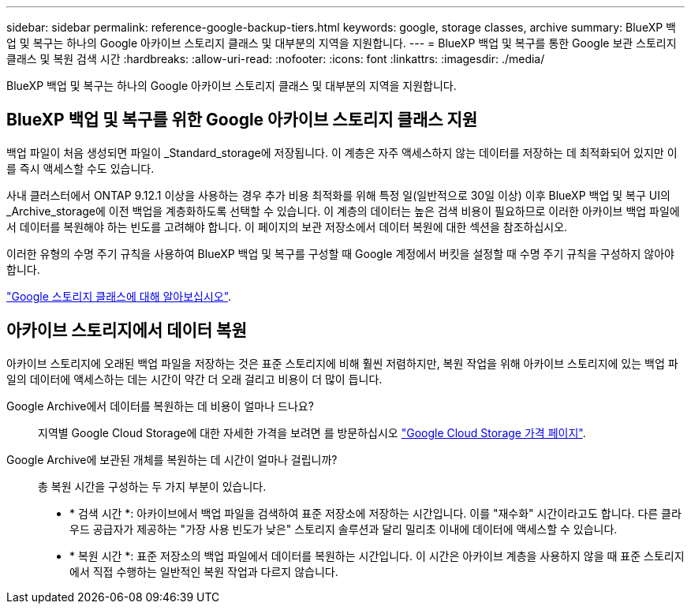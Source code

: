 ---
sidebar: sidebar 
permalink: reference-google-backup-tiers.html 
keywords: google, storage classes, archive 
summary: BlueXP 백업 및 복구는 하나의 Google 아카이브 스토리지 클래스 및 대부분의 지역을 지원합니다. 
---
= BlueXP 백업 및 복구를 통한 Google 보관 스토리지 클래스 및 복원 검색 시간
:hardbreaks:
:allow-uri-read: 
:nofooter: 
:icons: font
:linkattrs: 
:imagesdir: ./media/


[role="lead"]
BlueXP 백업 및 복구는 하나의 Google 아카이브 스토리지 클래스 및 대부분의 지역을 지원합니다.



== BlueXP 백업 및 복구를 위한 Google 아카이브 스토리지 클래스 지원

백업 파일이 처음 생성되면 파일이 _Standard_storage에 저장됩니다. 이 계층은 자주 액세스하지 않는 데이터를 저장하는 데 최적화되어 있지만 이를 즉시 액세스할 수도 있습니다.

사내 클러스터에서 ONTAP 9.12.1 이상을 사용하는 경우 추가 비용 최적화를 위해 특정 일(일반적으로 30일 이상) 이후 BlueXP 백업 및 복구 UI의 _Archive_storage에 이전 백업을 계층화하도록 선택할 수 있습니다. 이 계층의 데이터는 높은 검색 비용이 필요하므로 이러한 아카이브 백업 파일에서 데이터를 복원해야 하는 빈도를 고려해야 합니다. 이 페이지의 보관 저장소에서 데이터 복원에 대한 섹션을 참조하십시오.

이러한 유형의 수명 주기 규칙을 사용하여 BlueXP 백업 및 복구를 구성할 때 Google 계정에서 버킷을 설정할 때 수명 주기 규칙을 구성하지 않아야 합니다.

https://cloud.google.com/storage/docs/storage-classes["Google 스토리지 클래스에 대해 알아보십시오"^].



== 아카이브 스토리지에서 데이터 복원

아카이브 스토리지에 오래된 백업 파일을 저장하는 것은 표준 스토리지에 비해 훨씬 저렴하지만, 복원 작업을 위해 아카이브 스토리지에 있는 백업 파일의 데이터에 액세스하는 데는 시간이 약간 더 오래 걸리고 비용이 더 많이 듭니다.

Google Archive에서 데이터를 복원하는 데 비용이 얼마나 드나요?:: 지역별 Google Cloud Storage에 대한 자세한 가격을 보려면 를 방문하십시오 https://cloud.google.com/storage/pricing["Google Cloud Storage 가격 페이지"^].
Google Archive에 보관된 개체를 복원하는 데 시간이 얼마나 걸립니까?:: 총 복원 시간을 구성하는 두 가지 부분이 있습니다.
+
--
* * 검색 시간 *: 아카이브에서 백업 파일을 검색하여 표준 저장소에 저장하는 시간입니다. 이를 "재수화" 시간이라고도 합니다. 다른 클라우드 공급자가 제공하는 "가장 사용 빈도가 낮은" 스토리지 솔루션과 달리 밀리초 이내에 데이터에 액세스할 수 있습니다.
* * 복원 시간 *: 표준 저장소의 백업 파일에서 데이터를 복원하는 시간입니다. 이 시간은 아카이브 계층을 사용하지 않을 때 표준 스토리지에서 직접 수행하는 일반적인 복원 작업과 다르지 않습니다.


--


